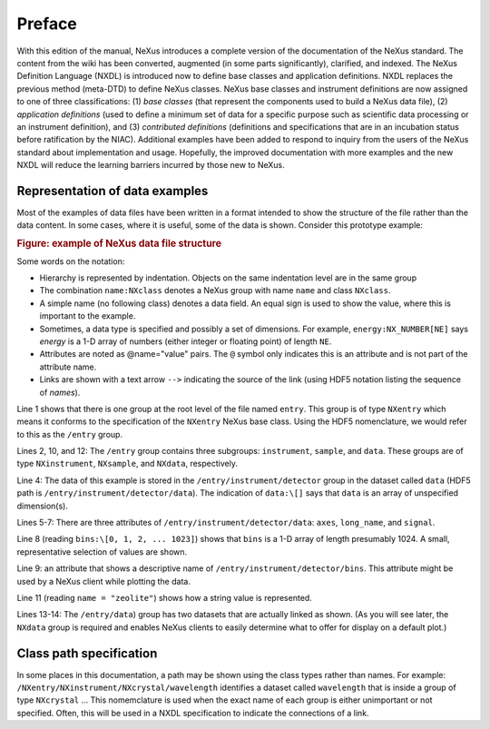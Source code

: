 .. $Id$

..  xml:id="PrefaceChapter" - do not use since this file is loaded in each Volume

=======
Preface
=======

.. image:: img/NeXus.png

With this edition of the manual, NeXus introduces a complete version
of the documentation of the NeXus standard.  The content from the wiki
has been converted, augmented (in some parts significantly), clarified,
and indexed.  The
NeXus Definition Language (NXDL) is introduced now
to define base classes and
application definitions.
NXDL replaces the previous method (meta-DTD) to define NeXus classes.
NeXus base classes and instrument definitions
are now assigned to one of three classifications:
(1) *base classes* (that represent the components used
to build a NeXus data file),
(2) *application definitions* (used to define a minimum
set of data for a specific purpose such as scientific data processing
or an instrument definition),
and
(3) *contributed definitions* (definitions and specifications
that are in an incubation status before ratification by the NIAC).
Additional examples have been added to respond to
inquiry from the users of the NeXus standard about implementation
and usage.  Hopefully, the improved documentation with
more examples and the new NXDL will reduce
the learning barriers incurred by those new to NeXus.

Representation of data examples
###############################

Most of the examples of data files have been written in a format
intended to show the structure of the file rather than the data content.
In some cases, where it is useful, some of the data is shown.
Consider this prototype example:

.. compound::

    .. rubric:: Figure: example of NeXus data file structure

    .. _examples-prototype:

    .. literalinclude:: examples/examples-prototype.txt
        :tab-width: 4
        :linenos:
        :language: guess

Some words on the  notation:

- Hierarchy is represented by indentation. Objects on the same indentation level
  are in the same group

- The combination ``name:NXclass`` denotes a NeXus group with name ``name``
  and class ``NXclass``.

- A simple name (no following class) denotes a data field.
  An equal sign is used to show the value, where this is important to the example.

- Sometimes, a data type is specified and possibly a set of dimensions.
  For example,
  ``energy:NX_NUMBER[NE]`` says
  *energy* is a 1-D array of numbers
  (either integer or floating point)
  of length ``NE``.

- Attributes are noted as @name="value" pairs.
  The ``@`` symbol only indicates this is an attribute
  and is not part of the attribute name.

- Links are shown with a text arrow ``-->`` indicating the
  source of the link (using HDF5 notation listing the sequence of *names*).

Line 1 shows that there is one group at the root level of the file named
``entry``.  This group is of type ``NXentry``
which means it conforms to the specification of the ``NXentry``
NeXus base class.  Using the HDF5 nomenclature, we would refer to this
as the ``/entry`` group.

Lines 2, 10, and 12:
The ``/entry`` group contains three subgroups:
``instrument``, ``sample``, and ``data``.
These groups are of type ``NXinstrument``, ``NXsample``,
and ``NXdata``, respectively.

Line 4: The data of this example is stored in the
``/entry/instrument/detector`` group in the dataset called
``data`` (HDF5 path is ``/entry/instrument/detector/data``).
The indication of ``data:\[]`` says that ``data`` is an
array of unspecified dimension(s).

Lines 5-7:
There are three attributes of ``/entry/instrument/detector/data``:
``axes``, ``long_name``, and ``signal``.

Line 8 (reading ``bins:\[0, 1, 2, ... 1023]``) shows that
``bins`` is a 1-D array of length presumably 1024.  A small,
representative selection of values are shown.

Line 9: an attribute that shows a descriptive name of
``/entry/instrument/detector/bins``.  This attribute
might be used by a NeXus client while plotting the data.

Line 11 (reading ``name = "zeolite"``) shows
how a string value is represented.

Lines 13-14:
The ``/entry/data``) group has two datasets that are actually
linked as shown.  (As you will see later, the ``NXdata`` group
is required and enables NeXus clients to easily determine what to
offer for display on a default plot.)

Class path specification
########################

In some places in this documentation, a path may be shown
using the class types rather than names.  For example:
``/NXentry/NXinstrument/NXcrystal/wavelength``
identifies a dataset called ``wavelength``
that is inside a group of type ``NXcrystal`` ...
This nomemclature is used when the exact name of each group is
either unimportant or not specified.  Often, this will be used in
a NXDL specification to indicate the connections of a link.
